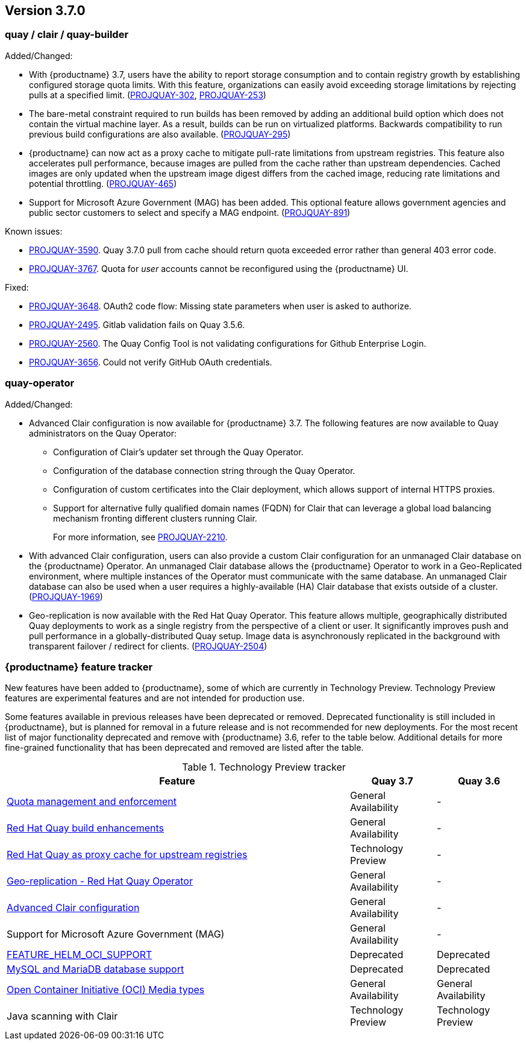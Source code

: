 [[rn-3-700]]
== Version 3.7.0

=== quay / clair / quay-builder

Added/Changed:

* With {productname} 3.7, users have the ability to report storage consumption and to contain registry growth by establishing configured storage quota limits. With this feature, organizations can easily avoid exceeding storage limitations by rejecting pulls at a specified limit. (link:https://issues.redhat.com/browse/PROJQUAY-302[PROJQUAY-302], link:https://issues.redhat.com/browse/PROJQUAY-253[PROJQUAY-253])

* The bare-metal constraint required to run builds has been removed by adding an additional build option which does not contain the virtual machine layer. As a result, builds can be run on virtualized platforms. Backwards compatibility to run previous build configurations are also available. (link:https://issues.redhat.com/browse/PROJQUAY-295[PROJQUAY-295])

* {productname} can now act as a proxy cache to mitigate pull-rate limitations from upstream registries. This feature also accelerates pull performance, because images are pulled from the cache rather than upstream dependencies. Cached images are only updated when the upstream image digest differs from the cached image, reducing rate limitations and potential throttling. (link:https://issues.redhat.com/browse/PROJQUAY-465[PROJQUAY-465])

* Support for Microsoft Azure Government (MAG) has been added. This optional feature allows government agencies and public sector customers to select and specify a MAG endpoint. (link:https://issues.redhat.com/browse/PROJQUAY-891[PROJQUAY-891])

Known issues:

* link:https://issues.redhat.com/browse/PROJQUAY-3590[PROJQUAY-3590]. Quay 3.7.0 pull from cache should return quota exceeded error rather than general 403 error code.

* link:https://issues.redhat.com/browse/PROJQUAY-3767[PROJQUAY-3767]. Quota for _user_ accounts cannot be reconfigured using the {productname} UI.

Fixed:

* link:https://issues.redhat.com/browse/PROJQUAY-3648[PROJQUAY-3648]. OAuth2 code flow: Missing state parameters when user is asked to authorize.

* link:https://issues.redhat.com/browse/PROJQUAY-2495[PROJQUAY-2495]. Gitlab validation fails on Quay 3.5.6.

* link:https://issues.redhat.com/browse/PROJQUAY-2560[PROJQUAY-2560]. The Quay Config Tool is not validating configurations for Github Enterprise Login.

* link:https://issues.redhat.com/browse/PROJQUAY-3656[PROJQUAY-3656]. Could not verify GitHub OAuth credentials.

=== quay-operator

Added/Changed:

* Advanced Clair configuration is now available for {productname} 3.7. The following features are now available to Quay administrators on the Quay Operator:

** Configuration of Clair's updater set through the Quay Operator.
** Configuration of the database connection string through the Quay Operator.
** Configuration of custom certificates into the Clair deployment, which allows support of internal HTTPS proxies.
** Support for alternative fully qualified domain names (FQDN) for Clair that can leverage a global load balancing mechanism fronting different clusters running Clair.
+
For more information, see link:https://issues.redhat.com/browse/PROJQUAY-2110[PROJQUAY-2210].

* With advanced Clair configuration, users can also provide a custom Clair configuration for an unmanaged Clair database on the {productname} Operator. An unmanaged Clair database allows the {productname} Operator to work in a Geo-Replicated environment, where multiple instances of the Operator must communicate with the same database. An unmanaged Clair database can also be used when a user requires a highly-available (HA) Clair database that exists outside of a cluster. (link:https://issues.redhat.com/browse/PROJQUAY-1696[PROJQUAY-1969])

* Geo-replication is now available with the Red Hat Quay Operator. This feature allows multiple, geographically distributed Quay deployments to work as a single registry from the perspective of a client or user. It significantly improves push and pull performance in a globally-distributed Quay setup. Image data is asynchronously replicated in the background with transparent failover / redirect for clients. (link:https://issues.redhat.com/browse/PROJQUAY-2504[PROJQUAY-2504])

=== {productname} feature tracker

New features have been added to {productname}, some of which are currently in Technology Preview. Technology Preview features are experimental features and are not intended for production use.

Some features available in previous releases have been deprecated or removed. Deprecated functionality is still included in {productname}, but is planned for removal in a future release and is not recommended for new deployments. For the most recent list of major functionality deprecated and remove with {productname} 3.6, refer to the table below. Additional details for more fine-grained functionality that has been deprecated and removed are listed after the table.

//This will eventually expand to cover the latest three releases. Since this is the first TP tracker, it will include only 3.6.

.Technology Preview tracker
[cols="4,1,1",options="header"]
|===
|Feature | Quay 3.7 |Quay 3.6

|link:https://access.redhat.com//documentation/en-us/red_hat_quay/3.7/html-single/use_red_hat_quay#red-hat-quay-quota-management-and-enforcement[Quota management and enforcement]
|General Availability
|-


|link:https://access.redhat.com/documentation/en-us/red_hat_quay/3.7/html-single/use_red_hat_quay#red-hat-quay-builders-enhancement[Red Hat Quay build enhancements]
|General Availability
|-

|link:https://access.redhat.com/documentation/en-us/red_hat_quay/3.7/html-single/use_red_hat_quay#quay-as-cache-proxy[Red Hat Quay as proxy cache for upstream registries]
|Technology Preview
|-

|link:https://access.redhat.com/documentation/en-us/red_hat_quay/3.7/html-single/deploy_red_hat_quay_on_openshift_with_the_quay_operator/index[Geo-replication - Red Hat Quay Operator]
|General Availability
|-


|link:https://access.redhat.com/documentation/en-us/red_hat_quay/3.7/html-single/manage_red_hat_quay#unmanaged_clair_configuration[Advanced Clair configuration]
|General Availability
|-

|Support for Microsoft Azure Government (MAG)
|General Availability
|-

|link:https://access.redhat.com/documentation/en-us/red_hat_quay/{producty}/html-single/configure_red_hat_quay/index#config-fields-helm-oci[FEATURE_HELM_OCI_SUPPORT]
|Deprecated
|Deprecated

|link:https://access.redhat.com/documentation/en-us/red_hat_quay/{producty}/html-single/configure_red_hat_quay/index#config-ui-database[MySQL and MariaDB database support]
|Deprecated
|Deprecated

|link:https://access.redhat.com/documentation/en-us/red_hat_quay/{producty}/html-single/use_red_hat_quay/index#oci-intro[Open Container Initiative (OCI) Media types]
|General Availability
|General Availability

|Java scanning with Clair
|Technology Preview
|Technology Preview
|===
